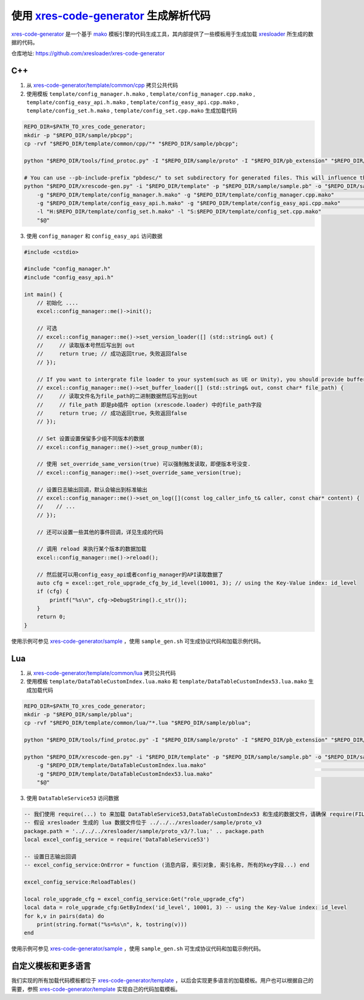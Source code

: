.. _`xres-code-generator`: https://github.com/xresloader/xres-code-generator
.. _`xres-code-generator/template`: https://github.com/xresloader/xres-code-generator/tree/master/template
.. _`xres-code-generator/sample`: https://github.com/xresloader/xres-code-generator/tree/master/sample
.. _`xres-code-generator/template/common/cpp`: https://github.com/xresloader/xres-code-generator/tree/master/template/common/cpp
.. _`xres-code-generator/template/common/lua`: https://github.com/xresloader/xres-code-generator/tree/master/template/common/lua
.. _`mako`: https://www.makotemplates.org/
.. _xresloader: https://github.com/xresloader

.. _xres_code_generator:

使用 `xres-code-generator`_ 生成解析代码
=============================================

`xres-code-generator`_ 是一个基于 `mako`_ 模板引擎的代码生成工具，其内部提供了一些模板用于生成加载 `xresloader`_ 所生成的数据的代码。

仓库地址: https://github.com/xresloader/xres-code-generator

C++
------------

1. 从 `xres-code-generator/template/common/cpp`_ 拷贝公共代码
2. 使用模板 ``template/config_manager.h.mako`` , ``template/config_manager.cpp.mako`` , ``template/config_easy_api.h.mako`` , ``template/config_easy_api.cpp.mako`` , ``template/config_set.h.mako`` , ``template/config_set.cpp.mako`` 生成加载代码

.. code-block:: bash

    REPO_DIR=$PATH_TO_xres_code_generator;
    mkdir -p "$REPO_DIR/sample/pbcpp";
    cp -rvf "$REPO_DIR/template/common/cpp/"* "$REPO_DIR/sample/pbcpp";

    python "$REPO_DIR/tools/find_protoc.py" -I "$REPO_DIR/sample/proto" -I "$REPO_DIR/pb_extension" "$REPO_DIR/sample/proto/"*.proto -o "$REPO_DIR/sample/sample.pb" ;

    # You can use --pb-include-prefix "pbdesc/" to set subdirectory for generated files. This will influence the generated #include <...FILE_PATH>
    python "$REPO_DIR/xrescode-gen.py" -i "$REPO_DIR/template" -p "$REPO_DIR/sample/sample.pb" -o "$REPO_DIR/sample/pbcpp"  \
        -g "$REPO_DIR/template/config_manager.h.mako" -g "$REPO_DIR/template/config_manager.cpp.mako"                       \
        -g "$REPO_DIR/template/config_easy_api.h.mako" -g "$REPO_DIR/template/config_easy_api.cpp.mako"                     \
        -l "H:$REPO_DIR/template/config_set.h.mako" -l "S:$REPO_DIR/template/config_set.cpp.mako"                           \
        "$@"

3. 使用 ``config_manager`` 和 ``config_easy_api`` 访问数据

.. code-block:: cpp

    #include <cstdio>

    #include "config_manager.h"
    #include "config_easy_api.h"

    int main() {
        // 初始化 ....
        excel::config_manager::me()->init();

        // 可选
        // excel::config_manager::me()->set_version_loader([] (std::string& out) {
        //     // 读取版本号然后写出到 out
        //     return true; // 成功返回true，失败返回false
        // });

        // If you want to intergrate file loader to your system(such as UE or Unity), you should provide buffer loader handle
        // excel::config_manager::me()->set_buffer_loader([] (std::string& out, const char* file_path) {
        //     // 读取文件名为file_path的二进制数据然后写出到out
        //     // file_path 即是pb插件 option (xrescode.loader) 中的file_path字段
        //     return true; // 成功返回true，失败返回false
        // });

        // Set 设置设置保留多少组不同版本的数据
        // excel::config_manager::me()->set_group_number(8);

        // 使用 set_override_same_version(true) 可以强制触发读取，即便版本号没变.
        // excel::config_manager::me()->set_override_same_version(true);

        // 设置日志输出回调，默认会输出到标准输出
        // excel::config_manager::me()->set_on_log([](const log_caller_info_t& caller, const char* content) {
        //    // ...
        // });

        // 还可以设置一些其他的事件回调，详见生成的代码

        // 调用 reload 来执行某个版本的数据加载
        excel::config_manager::me()->reload();

        // 然后就可以用config_easy_api或者config_manager的API读取数据了
        auto cfg = excel::get_role_upgrade_cfg_by_id_level(10001, 3); // using the Key-Value index: id_level
        if (cfg) {
            printf("%s\n", cfg->DebugString().c_str());
        }
        return 0;
    }


使用示例可参见 `xres-code-generator/sample`_ ，使用 ``sample_gen.sh`` 可生成协议代码和加载示例代码。

Lua
------------

1. 从 `xres-code-generator/template/common/lua`_ 拷贝公共代码
2. 使用模板 ``template/DataTableCustomIndex.lua.mako`` 和 ``template/DataTableCustomIndex53.lua.mako`` 生成加载代码

.. code-block:: bash

    REPO_DIR=$PATH_TO_xres_code_generator;
    mkdir -p "$REPO_DIR/sample/pblua";
    cp -rvf "$REPO_DIR/template/common/lua/"*.lua "$REPO_DIR/sample/pblua";

    python "$REPO_DIR/tools/find_protoc.py" -I "$REPO_DIR/sample/proto" -I "$REPO_DIR/pb_extension" "$REPO_DIR/sample/proto/"*.proto -o "$REPO_DIR/sample/sample.pb" ;

    python "$REPO_DIR/xrescode-gen.py" -i "$REPO_DIR/template" -p "$REPO_DIR/sample/sample.pb" -o "$REPO_DIR/sample/pblua"  \
        -g "$REPO_DIR/template/DataTableCustomIndex.lua.mako"                                                               \
        -g "$REPO_DIR/template/DataTableCustomIndex53.lua.mako"                                                             \
        "$@"


3. 使用 ``DataTableService53`` 访问数据

.. code-block:: lua

    -- 我们使用 require(...) to 来加载 DataTableService53,DataTableCustomIndex53 和生成的数据文件，请确保 require(FILE_PATH) 可以加载它们
    -- 假设 xresloader 生成的 lua 数据文件位于 ../../../xresloader/sample/proto_v3
    package.path = '../../../xresloader/sample/proto_v3/?.lua;' .. package.path
    local excel_config_service = require('DataTableService53')

    -- 设置日志输出回调
    -- excel_config_service:OnError = function (消息内容, 索引对象, 索引名称, 所有的key字段...) end

    excel_config_service:ReloadTables()

    local role_upgrade_cfg = excel_config_service:Get("role_upgrade_cfg")
    local data = role_upgrade_cfg:GetByIndex('id_level', 10001, 3) -- using the Key-Value index: id_level
    for k,v in pairs(data) do
        print(string.format("%s=%s\n", k, tostring(v)))
    end


使用示例可参见 `xres-code-generator/sample`_ ，使用 ``sample_gen.sh`` 可生成协议代码和加载示例代码。

自定义模板和更多语言
------------------------

我们实现的所有加载代码模板都位于 `xres-code-generator/template`_ ，以后会实现更多语言的加载模板。用户也可以根据自己的需要，参照 `xres-code-generator/template`_ 实现自己的代码加载模板。